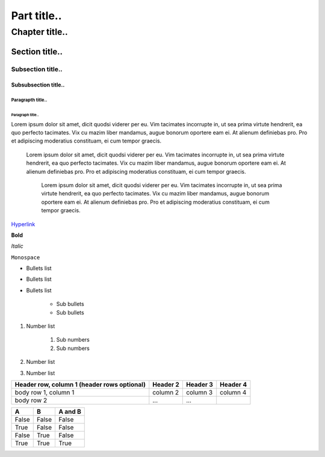 ============
Part title..
============

***************
Chapter title..
***************

Section title..
===============

Subsection title..
------------------

Subsubsection title..
^^^^^^^^^^^^^^^^^^^^^

Paragrapth title..
""""""""""""""""""

Paragraph title..
******************

Lorem ipsum dolor sit amet, dicit quodsi viderer per eu. Vim tacimates incorrupte in, ut sea prima virtute hendrerit, ea quo perfecto tacimates. Vix cu mazim liber mandamus, augue bonorum oportere eam ei. At alienum definiebas pro. Pro et adipiscing moderatius constituam, ei cum tempor graecis.

    Lorem ipsum dolor sit amet, dicit quodsi viderer per eu. Vim tacimates incorrupte in, ut sea prima virtute hendrerit, ea quo perfecto tacimates. Vix cu mazim liber mandamus, augue bonorum oportere eam ei. At alienum definiebas pro. Pro et adipiscing moderatius constituam, ei cum tempor graecis.

        Lorem ipsum dolor sit amet, dicit quodsi viderer per eu. Vim tacimates incorrupte in, ut sea prima virtute hendrerit, ea quo perfecto tacimates. Vix cu mazim liber mandamus, augue bonorum oportere eam ei. At alienum definiebas pro. Pro et adipiscing moderatius constituam, ei cum tempor graecis.

`Hyperlink <http://google.com>`_

    
**Bold**

*Italic*

``Monospace``

- Bullets list
- Bullets list
- Bullets list

    - Sub bullets
    - Sub bullets

#. Number list

    #. Sub numbers
    #. Sub numbers

#. Number list
#. Number list

+------------------------+------------+----------+----------+
| Header row, column 1   | Header 2   | Header 3 | Header 4 |
| (header rows optional) |            |          |          |
+========================+============+==========+==========+
| body row 1, column 1   | column 2   | column 3 | column 4 |
+------------------------+------------+----------+----------+
| body row 2             | ...        | ...      |          |
+------------------------+------------+----------+----------+

=====  =====  =======
A      B      A and B
=====  =====  =======
False  False  False
True   False  False
False  True   False
True   True   True
=====  =====  =======

